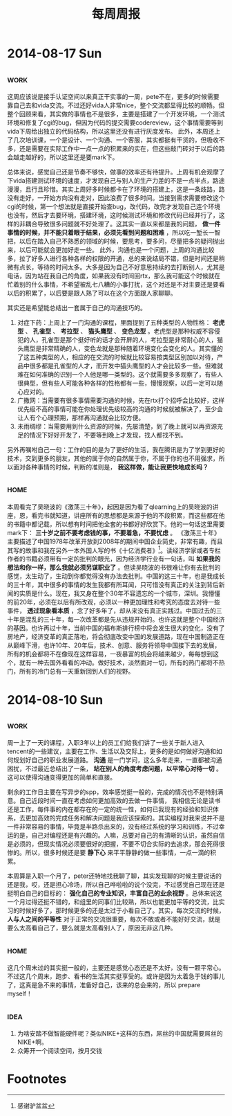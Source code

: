 #+TITLE: 每周周报
#+TAGS: work(w) home(h)
#+TAGS: idea(i) inspiration(p)

* 2014-08-17 Sun
** 																	   :work:
这周应该说是接手认证空间以来真正干实事的一周，pete不在，更多的时候需要靠自己去和vida交流。不过还好vida人非常nice，整个交流都显得比较的顺畅。但整个回顾来看，其实做的事情也不是很多，主要是搭建了一个开发环境，一个测试环境和修复了cgi的bug，但因为代码的提交需要codereview，这个事情需要等到vida下周给出独立的代码结构，所以这里还没有进行灰度发布。
此外，本周还上了几次培训课，一个是设计、一个沟通、一个客服，其实都挺有干货的，但吸收不多，还是需要在实际工作中一点一点的积累来的实在，但这些敲门砖对于以后的路会越走越好的，所以这里还是要mark下。

总体来说，感觉自己还是节奏不够快，做事的效率还有待提升。上周有机会观摩了下vida搭建测试环境的速度，才发现自己与别人的生产力差的不是一点半点，路途漫漫，且行且珍惜。其实上周好多时候都卡在了环境的搭建上，这是一条歧路，路没有走好，一开始方向没有走对，因此浪费了很多时间。当接到需求需要修改这个cgi的时候，第一个想法就是直接开始查bug，改代码，改完才发现自己连个环境也没有，然后才去要环境，搭建环境，这时候测试环境和修改代码已经并行了，这样的非耦合导致很多问题就不好处理了。这其实一直以来都是我的问题， *做一件事情的时候，并不能只着眼于结果，必须先看到问题和困难* ，所以吃一堑长一智把，以后在踏入自己不熟悉的领域的时候，要思考，要多问，尽量把多的疑问抛出来，以后可能就会更加好走一些。
此外，沟通也是一个问题，上周的沟通比较多，拉了好多人进行各种各样的权限的开通，总的来说结局不错，但是时间还是稍微有点长，等待的时间太多。大多是因为自己不好意思持续的去打断别人，尤其是电话，因为站在我自己的角度，如果我没有时间回rtx，那么我可能这个时候就在忙着别的什么事情，不希望被乱七八糟的小事打扰，这个对还是不对主要还是要看以后的积累了，以后要是跟人熟了可以在这个方面跟人家聊聊。

其实还是希望能总结出一套属于自己的沟通技巧的。
1. 对症下药：上周上了一门沟通的课程，里面提到了五种类型的人物性格： *老虎型* 、 *孔雀型* 、 *考拉型* 、 *猫头鹰型* 、 *变色龙型* 。老虎型是那种权威不容侵犯的人，孔雀型是那个挺好听的话才会开屏的人，考拉型是非常耐心的人，猫头鹰型是非常精确的人，变色龙就是那种随着环境变化会变化的人。其实懂的了这五种类型的人，相应的在交流的时候就比较容易按类型区别加以对待，产品中很多都是孔雀型的人才，而开发中猫头鹰型的人才会比较多一些。但难就难在如何准确的识别一个人他是哪一类型的。这个就需要多多观察了，有些人很典型，但有些人可能各种各样的性格都有一些，慢慢观察，以后一定可以随心应对的。
2. 广撒网：当需要有很多事情需要沟通的时候，先在rtx打个招呼会比较好，这样优先级不高的事情可能在你处理优先级较高的沟通的时候就被解决了，至少会让人有个心理预期，那样再沟通就会比较方便。
3. 未雨绸缪：当需要用到什么资源的时候，先屡清楚，到了晚上就可以再资源充足的情况下好好开发了，不要等到晚上才发现，找人都找不到。

另外再嘱咐自己一句：工作的目的是为了更好的生活，我在腾讯是为了学到更好的技术，交到更多的朋友，其他的属于你的自然属于你，不属于你的也不用强求，所以面对各种事情的时候，判断的准则是， *我这样做，能让我更快地成长吗？*

** 																	   :home:
本周看完了吴晓波的《激荡三十年》，起因是因为看了qlearning上的吴晓波的讲座，恩，看完书就知道，讲座所有的思想都是来源于他的不段积累，而这些都在他的书籍中都记载，所以想有时间把他全套的书都好好欣赏下。他的一句话这里需要mark下： *三十岁之前不要考虑钱的事，不要着急，不要忧虑* 。
《激荡三十年》主要描述了中国1978年改革开放到2008年的期间中国企业简史，非常有趣，而且其写的故事和我在另外一本外国人写的书《十亿消费者》[fn:1]。读经济学家或者专栏作者的书籍必须带有一定的批判的眼光，因为经济学行业有一句话，叫 *如果我的想法和你一样，那么我就必须另谋职业了* 。但读吴晓波的书很难让你有去批判的感觉，太生动了，生动到你都觉得没有办法去批判。中国的这三十年，也是我成长的三十年，其中很多的事情的发生我都有所耳闻，只可惜没有真正的关注到背后新闻的实质是什么。现在，我又身在整个30年不容遗忘的一个城市，深圳。我懵懂的前20年，必须在以后有所改观，必须以一种更加理性和考究的态度去对待一些事件， *透过现象看本质* ，念了好多年了，却从来没有真正实践过。中国过去的三十年是混乱的三十年，每一次改革都是先从违规开始的。也许这就是整个中国经济的基因。也许再过十年，当前中国的福布斯排行榜中将会发生很大的变化，没有了房地产，经济变革的真正落地，将会彻底改变中国的发展道路，现在中国制造正在从巅峰下滑，也许10年、20年后，技术、创意、服务将领导中国接下去的发展，所有的机会都将不在像现在这样容易，一夜暴富的机会将越来越少，每每想到这个，就有一种去国外看看的冲动。做好技术，淡然面对一切，所有的热门都将不热门，所有的冷门总有一天重新回到人们的视野。
* 2014-08-10 Sun

** 																	   :work:
周一上了一天的课程，入职3年以上的员工们给我们讲了一些关于新人进入tencent的一些建议，主要在工作、生活以及交际上，更多的是如何做好沟通和如何规划好自己的职业发展道路。 *沟通* 是一门学问，这么多年走来，一直都被沟通困扰，不过最近总结出了一条， *站在别人的角度考虑问题，以平常心对待一切* 。这可以使得沟通变得更加的简单和直接。

剩余的工作日主要在写异步的spp，效率感觉挺一般的，完成的情况也不是特别满意。自己近段时间一直在考虑如何更加高效的去做一件事情，  我相信无论是读书还是工作，每件事的内在都存在的一定的统一性，如何已我现有的经验和知识体系，去更加高效的完成任务和解决问题是我应该探索的。其实编程对我来说并不是一件非常容易的事情，毕竟是半路杀出来的，没有经过系统的学习和训练，不过幸运的是，自己对编程还是有兴趣的。人嘛，总要对自己的有清晰的认识，虽然自信是必须的，但现实情况必须要很好的把握，不要不切合实际的去追求，那会死得很惨的。所以，很多时候还是要 *静下心* 来平平静静的做一些事情，一点一滴的积累。

本周算是入职一个月了，peter还特地找我聊了聊，其实发现聊的时候主要说话的还是我，哎，还是担心冷场，所以自己哗啦啦的说个没完，不过感觉自己现在还是挺明白自己的目标的： *强化自己的专业知识，丰富自己的业余视野* 。总体来说这一个月过得还挺不错的，和组里的同事们比较熟，所以也能更加平等的交流，比实习的时候好多了，那时候更多的还是太过于小看自己了。其实，每次交流的时候， *人与人之间的平等性* 对于正常的交流很重要，每次不敢或者不能好好交流，就是要么太高看自己了，要么就是太高看别人了，原因无非这几种。

** 																	   :home:
这几个周末过的其实挺一般的，主要还是感觉心态还是不太好，没有一颗平常心。不过这几个周末，跑步、看书的生活其实挺享受的。或许是因为太着急于钱的事儿了，这真是急不来的事情，准备好自己，该来的总会来的，所以 prepare myself！

** 																	   :idea:
1) 为啥安踏不做智能硬件呢？类似NIKE+这样的东西，屌丝的中国就需要屌丝的NIKE+啊。
2) 众筹开一个阅读空间，按月交钱

* Footnotes

[fn:1] 
感谢驴盆盆


